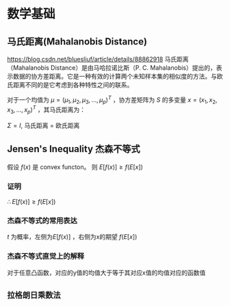 * 数学基础
** 马氏距离(Mahalanobis Distance)  
https://blog.csdn.net/bluesliuf/article/details/88862918
马氏距离（Mahalanobis Distance）是由马哈拉诺比斯（P. C. Mahalanobis）提出的，表示数据的协方差距离。它是一种有效的计算两个未知样本集的相似度的方法。与欧氏距离不同的是它考虑到各种特性之间的联系。

对于一个均值为 $\mu = (\mu_1, \mu_2, \mu_3,...,\mu_p)^T$ ，协方差矩阵为 $S$ 的多变量 $x = (x_1, x_2, x_3, ..., x_p)^T$ ，其马氏距离为：
\begin{align}
\label{eq:1}
D_M \left( x \right) = \sqrt{\left( x-\mu \right)^T S^{-1} \left( x - \mu \right)}
\end{align}
$\Sigma = I$, 马氏距离 = 欧氏距离
** Jensen's Inequality 杰森不等式
假设 $f \left( x \right)$ 是 convex functon。
则 $E[f(x)] \geqslant f(E[x])$
*** 证明
    \begin{equation}
\label{eq:2}
\begin{align}
&l \left( x \right) = ax + b \\
&\because f \left( x \right) \quad is \quad convex \\
&\therefore \forall x, f \left( x \right) \geqslant l \left( x \right) \\
\end{align}
\end{equation}
\begin{equation}
\label{eq:4}
\begin{align}
E \left[ f \left( x \right) \right] &\geqslant E \left[ l \left( x \right) \right] \\
&= E \left[ zx + b \right]\\
&= E \left[ ax \right] + E \left[ b \right]
&= a \cdot E \left[ x \right] + b \\
&= f \left( E \left[ x \right] \right)\\
\end{align}
\end{equation}
$\therefore E \left[ f \left( x \right) \right] \geqslant f \left( E \left[ x \right] \right)$
*** 杰森不等式的常用表达
\begin{equation}
\label{eq:6}
\begin{align}
& t \in \left( 0,1 \right)\\
& c = b - t(b-a)\\
& c = ta + (1-t)*b\\
& g \left( c \right) = t f \left( a \right) + \left( 1 - t \right) f \left( b \right)\\
& t f \left( a \right) + \left( 1 - t \right) f \left( b \right) \geqslant f \left( ta + \left( 1 - t \right) b \right)
\end{align}
\end{equation}
$t$ 为概率，左侧为$E[f(x)]$ ，右侧为x的期望 $f(E[x])$

*** 杰森不等式直觉上的解释
对于任意凸函数，对应的y值的均值大于等于其对应x值的均值对应的函数值
** ~拉格朗日乘数法~
